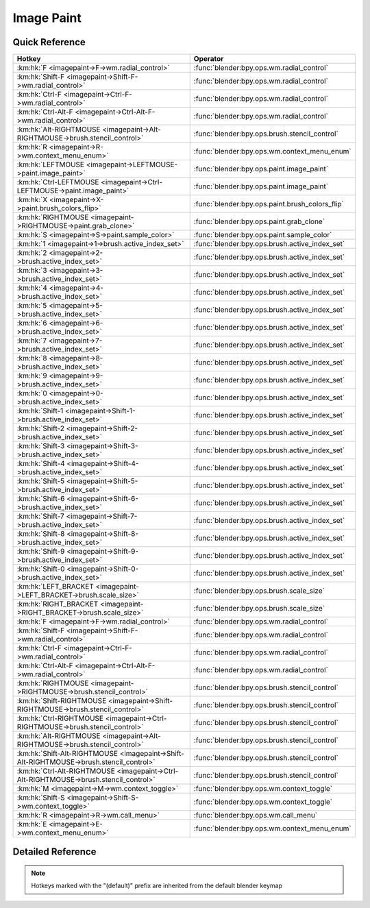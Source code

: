 ***********
Image Paint
***********

.. km:module:: imagepaint

   


---------------
Quick Reference
---------------

+----------------------------------------------------------------------------------------+------------------------------------------------+
|Hotkey                                                                                  |Operator                                        |
+========================================================================================+================================================+
|:km:hk:`F <imagepaint->F->wm.radial_control>`                                           |:func:`blender:bpy.ops.wm.radial_control`       |
+----------------------------------------------------------------------------------------+------------------------------------------------+
|:km:hk:`Shift-F <imagepaint->Shift-F->wm.radial_control>`                               |:func:`blender:bpy.ops.wm.radial_control`       |
+----------------------------------------------------------------------------------------+------------------------------------------------+
|:km:hk:`Ctrl-F <imagepaint->Ctrl-F->wm.radial_control>`                                 |:func:`blender:bpy.ops.wm.radial_control`       |
+----------------------------------------------------------------------------------------+------------------------------------------------+
|:km:hk:`Ctrl-Alt-F <imagepaint->Ctrl-Alt-F->wm.radial_control>`                         |:func:`blender:bpy.ops.wm.radial_control`       |
+----------------------------------------------------------------------------------------+------------------------------------------------+
|:km:hk:`Alt-RIGHTMOUSE <imagepaint->Alt-RIGHTMOUSE->brush.stencil_control>`             |:func:`blender:bpy.ops.brush.stencil_control`   |
+----------------------------------------------------------------------------------------+------------------------------------------------+
|:km:hk:`R <imagepaint->R->wm.context_menu_enum>`                                        |:func:`blender:bpy.ops.wm.context_menu_enum`    |
+----------------------------------------------------------------------------------------+------------------------------------------------+
|:km:hk:`LEFTMOUSE <imagepaint->LEFTMOUSE->paint.image_paint>`                           |:func:`blender:bpy.ops.paint.image_paint`       |
+----------------------------------------------------------------------------------------+------------------------------------------------+
|:km:hk:`Ctrl-LEFTMOUSE <imagepaint->Ctrl-LEFTMOUSE->paint.image_paint>`                 |:func:`blender:bpy.ops.paint.image_paint`       |
+----------------------------------------------------------------------------------------+------------------------------------------------+
|:km:hk:`X <imagepaint->X->paint.brush_colors_flip>`                                     |:func:`blender:bpy.ops.paint.brush_colors_flip` |
+----------------------------------------------------------------------------------------+------------------------------------------------+
|:km:hk:`RIGHTMOUSE <imagepaint->RIGHTMOUSE->paint.grab_clone>`                          |:func:`blender:bpy.ops.paint.grab_clone`        |
+----------------------------------------------------------------------------------------+------------------------------------------------+
|:km:hk:`S <imagepaint->S->paint.sample_color>`                                          |:func:`blender:bpy.ops.paint.sample_color`      |
+----------------------------------------------------------------------------------------+------------------------------------------------+
|:km:hk:`1 <imagepaint->1->brush.active_index_set>`                                      |:func:`blender:bpy.ops.brush.active_index_set`  |
+----------------------------------------------------------------------------------------+------------------------------------------------+
|:km:hk:`2 <imagepaint->2->brush.active_index_set>`                                      |:func:`blender:bpy.ops.brush.active_index_set`  |
+----------------------------------------------------------------------------------------+------------------------------------------------+
|:km:hk:`3 <imagepaint->3->brush.active_index_set>`                                      |:func:`blender:bpy.ops.brush.active_index_set`  |
+----------------------------------------------------------------------------------------+------------------------------------------------+
|:km:hk:`4 <imagepaint->4->brush.active_index_set>`                                      |:func:`blender:bpy.ops.brush.active_index_set`  |
+----------------------------------------------------------------------------------------+------------------------------------------------+
|:km:hk:`5 <imagepaint->5->brush.active_index_set>`                                      |:func:`blender:bpy.ops.brush.active_index_set`  |
+----------------------------------------------------------------------------------------+------------------------------------------------+
|:km:hk:`6 <imagepaint->6->brush.active_index_set>`                                      |:func:`blender:bpy.ops.brush.active_index_set`  |
+----------------------------------------------------------------------------------------+------------------------------------------------+
|:km:hk:`7 <imagepaint->7->brush.active_index_set>`                                      |:func:`blender:bpy.ops.brush.active_index_set`  |
+----------------------------------------------------------------------------------------+------------------------------------------------+
|:km:hk:`8 <imagepaint->8->brush.active_index_set>`                                      |:func:`blender:bpy.ops.brush.active_index_set`  |
+----------------------------------------------------------------------------------------+------------------------------------------------+
|:km:hk:`9 <imagepaint->9->brush.active_index_set>`                                      |:func:`blender:bpy.ops.brush.active_index_set`  |
+----------------------------------------------------------------------------------------+------------------------------------------------+
|:km:hk:`0 <imagepaint->0->brush.active_index_set>`                                      |:func:`blender:bpy.ops.brush.active_index_set`  |
+----------------------------------------------------------------------------------------+------------------------------------------------+
|:km:hk:`Shift-1 <imagepaint->Shift-1->brush.active_index_set>`                          |:func:`blender:bpy.ops.brush.active_index_set`  |
+----------------------------------------------------------------------------------------+------------------------------------------------+
|:km:hk:`Shift-2 <imagepaint->Shift-2->brush.active_index_set>`                          |:func:`blender:bpy.ops.brush.active_index_set`  |
+----------------------------------------------------------------------------------------+------------------------------------------------+
|:km:hk:`Shift-3 <imagepaint->Shift-3->brush.active_index_set>`                          |:func:`blender:bpy.ops.brush.active_index_set`  |
+----------------------------------------------------------------------------------------+------------------------------------------------+
|:km:hk:`Shift-4 <imagepaint->Shift-4->brush.active_index_set>`                          |:func:`blender:bpy.ops.brush.active_index_set`  |
+----------------------------------------------------------------------------------------+------------------------------------------------+
|:km:hk:`Shift-5 <imagepaint->Shift-5->brush.active_index_set>`                          |:func:`blender:bpy.ops.brush.active_index_set`  |
+----------------------------------------------------------------------------------------+------------------------------------------------+
|:km:hk:`Shift-6 <imagepaint->Shift-6->brush.active_index_set>`                          |:func:`blender:bpy.ops.brush.active_index_set`  |
+----------------------------------------------------------------------------------------+------------------------------------------------+
|:km:hk:`Shift-7 <imagepaint->Shift-7->brush.active_index_set>`                          |:func:`blender:bpy.ops.brush.active_index_set`  |
+----------------------------------------------------------------------------------------+------------------------------------------------+
|:km:hk:`Shift-8 <imagepaint->Shift-8->brush.active_index_set>`                          |:func:`blender:bpy.ops.brush.active_index_set`  |
+----------------------------------------------------------------------------------------+------------------------------------------------+
|:km:hk:`Shift-9 <imagepaint->Shift-9->brush.active_index_set>`                          |:func:`blender:bpy.ops.brush.active_index_set`  |
+----------------------------------------------------------------------------------------+------------------------------------------------+
|:km:hk:`Shift-0 <imagepaint->Shift-0->brush.active_index_set>`                          |:func:`blender:bpy.ops.brush.active_index_set`  |
+----------------------------------------------------------------------------------------+------------------------------------------------+
|:km:hk:`LEFT_BRACKET <imagepaint->LEFT_BRACKET->brush.scale_size>`                      |:func:`blender:bpy.ops.brush.scale_size`        |
+----------------------------------------------------------------------------------------+------------------------------------------------+
|:km:hk:`RIGHT_BRACKET <imagepaint->RIGHT_BRACKET->brush.scale_size>`                    |:func:`blender:bpy.ops.brush.scale_size`        |
+----------------------------------------------------------------------------------------+------------------------------------------------+
|:km:hk:`F <imagepaint->F->wm.radial_control>`                                           |:func:`blender:bpy.ops.wm.radial_control`       |
+----------------------------------------------------------------------------------------+------------------------------------------------+
|:km:hk:`Shift-F <imagepaint->Shift-F->wm.radial_control>`                               |:func:`blender:bpy.ops.wm.radial_control`       |
+----------------------------------------------------------------------------------------+------------------------------------------------+
|:km:hk:`Ctrl-F <imagepaint->Ctrl-F->wm.radial_control>`                                 |:func:`blender:bpy.ops.wm.radial_control`       |
+----------------------------------------------------------------------------------------+------------------------------------------------+
|:km:hk:`Ctrl-Alt-F <imagepaint->Ctrl-Alt-F->wm.radial_control>`                         |:func:`blender:bpy.ops.wm.radial_control`       |
+----------------------------------------------------------------------------------------+------------------------------------------------+
|:km:hk:`RIGHTMOUSE <imagepaint->RIGHTMOUSE->brush.stencil_control>`                     |:func:`blender:bpy.ops.brush.stencil_control`   |
+----------------------------------------------------------------------------------------+------------------------------------------------+
|:km:hk:`Shift-RIGHTMOUSE <imagepaint->Shift-RIGHTMOUSE->brush.stencil_control>`         |:func:`blender:bpy.ops.brush.stencil_control`   |
+----------------------------------------------------------------------------------------+------------------------------------------------+
|:km:hk:`Ctrl-RIGHTMOUSE <imagepaint->Ctrl-RIGHTMOUSE->brush.stencil_control>`           |:func:`blender:bpy.ops.brush.stencil_control`   |
+----------------------------------------------------------------------------------------+------------------------------------------------+
|:km:hk:`Alt-RIGHTMOUSE <imagepaint->Alt-RIGHTMOUSE->brush.stencil_control>`             |:func:`blender:bpy.ops.brush.stencil_control`   |
+----------------------------------------------------------------------------------------+------------------------------------------------+
|:km:hk:`Shift-Alt-RIGHTMOUSE <imagepaint->Shift-Alt-RIGHTMOUSE->brush.stencil_control>` |:func:`blender:bpy.ops.brush.stencil_control`   |
+----------------------------------------------------------------------------------------+------------------------------------------------+
|:km:hk:`Ctrl-Alt-RIGHTMOUSE <imagepaint->Ctrl-Alt-RIGHTMOUSE->brush.stencil_control>`   |:func:`blender:bpy.ops.brush.stencil_control`   |
+----------------------------------------------------------------------------------------+------------------------------------------------+
|:km:hk:`M <imagepaint->M->wm.context_toggle>`                                           |:func:`blender:bpy.ops.wm.context_toggle`       |
+----------------------------------------------------------------------------------------+------------------------------------------------+
|:km:hk:`Shift-S <imagepaint->Shift-S->wm.context_toggle>`                               |:func:`blender:bpy.ops.wm.context_toggle`       |
+----------------------------------------------------------------------------------------+------------------------------------------------+
|:km:hk:`R <imagepaint->R->wm.call_menu>`                                                |:func:`blender:bpy.ops.wm.call_menu`            |
+----------------------------------------------------------------------------------------+------------------------------------------------+
|:km:hk:`E <imagepaint->E->wm.context_menu_enum>`                                        |:func:`blender:bpy.ops.wm.context_menu_enum`    |
+----------------------------------------------------------------------------------------+------------------------------------------------+


------------------
Detailed Reference
------------------

.. note:: Hotkeys marked with the "(default)" prefix are inherited from the default blender keymap

   

.. km:hotkeyd:: F -> wm.radial_control

   Radial Control

   bpy.ops.wm.radial_control(data_path_primary="", data_path_secondary="", use_secondary="", rotation_path="", color_path="", fill_color_path="", fill_color_override_path="", fill_color_override_test_path="", zoom_path="", image_id="", secondary_tex=False)
   
   
   +--------------------+--------------------------------------------------------+
   |Properties:         |Values:                                                 |
   +====================+========================================================+
   |Primary Data Path   |tool_settings.image_paint.brush.size                    |
   +--------------------+--------------------------------------------------------+
   |Secondary Data Path |tool_settings.unified_paint_settings.size               |
   +--------------------+--------------------------------------------------------+
   |Use Secondary       |tool_settings.unified_paint_settings.use_unified_size   |
   +--------------------+--------------------------------------------------------+
   |Rotation Path       |tool_settings.image_paint.brush.mask_texture_slot.angle |
   +--------------------+--------------------------------------------------------+
   |Color Path          |tool_settings.image_paint.brush.cursor_color_add        |
   +--------------------+--------------------------------------------------------+
   |Fill Color Path     |tool_settings.image_paint.brush.color                   |
   +--------------------+--------------------------------------------------------+
   |Zoom Path           |space_data.zoom                                         |
   +--------------------+--------------------------------------------------------+
   |Image ID            |tool_settings.image_paint.brush                         |
   +--------------------+--------------------------------------------------------+
   |Secondary Texture   |True                                                    |
   +--------------------+--------------------------------------------------------+
   
   
.. km:hotkeyd:: Shift-F -> wm.radial_control

   Radial Control

   bpy.ops.wm.radial_control(data_path_primary="", data_path_secondary="", use_secondary="", rotation_path="", color_path="", fill_color_path="", fill_color_override_path="", fill_color_override_test_path="", zoom_path="", image_id="", secondary_tex=False)
   
   
   +--------------------+----------------------------------------------------------+
   |Properties:         |Values:                                                   |
   +====================+==========================================================+
   |Primary Data Path   |tool_settings.image_paint.brush.strength                  |
   +--------------------+----------------------------------------------------------+
   |Secondary Data Path |tool_settings.unified_paint_settings.strength             |
   +--------------------+----------------------------------------------------------+
   |Use Secondary       |tool_settings.unified_paint_settings.use_unified_strength |
   +--------------------+----------------------------------------------------------+
   |Rotation Path       |tool_settings.image_paint.brush.mask_texture_slot.angle   |
   +--------------------+----------------------------------------------------------+
   |Color Path          |tool_settings.image_paint.brush.cursor_color_add          |
   +--------------------+----------------------------------------------------------+
   |Fill Color Path     |tool_settings.image_paint.brush.color                     |
   +--------------------+----------------------------------------------------------+
   |Zoom Path           |                                                          |
   +--------------------+----------------------------------------------------------+
   |Image ID            |tool_settings.image_paint.brush                           |
   +--------------------+----------------------------------------------------------+
   |Secondary Texture   |True                                                      |
   +--------------------+----------------------------------------------------------+
   
   
.. km:hotkeyd:: Ctrl-F -> wm.radial_control

   Radial Control

   bpy.ops.wm.radial_control(data_path_primary="", data_path_secondary="", use_secondary="", rotation_path="", color_path="", fill_color_path="", fill_color_override_path="", fill_color_override_test_path="", zoom_path="", image_id="", secondary_tex=False)
   
   
   +--------------------+---------------------------------------------------+
   |Properties:         |Values:                                            |
   +====================+===================================================+
   |Primary Data Path   |tool_settings.image_paint.brush.texture_slot.angle |
   +--------------------+---------------------------------------------------+
   |Secondary Data Path |                                                   |
   +--------------------+---------------------------------------------------+
   |Use Secondary       |                                                   |
   +--------------------+---------------------------------------------------+
   |Rotation Path       |tool_settings.image_paint.brush.texture_slot.angle |
   +--------------------+---------------------------------------------------+
   |Color Path          |tool_settings.image_paint.brush.cursor_color_add   |
   +--------------------+---------------------------------------------------+
   |Fill Color Path     |tool_settings.image_paint.brush.color              |
   +--------------------+---------------------------------------------------+
   |Zoom Path           |                                                   |
   +--------------------+---------------------------------------------------+
   |Image ID            |tool_settings.image_paint.brush                    |
   +--------------------+---------------------------------------------------+
   |Secondary Texture   |False                                              |
   +--------------------+---------------------------------------------------+
   
   
.. km:hotkeyd:: Ctrl-Alt-F -> wm.radial_control

   Radial Control

   bpy.ops.wm.radial_control(data_path_primary="", data_path_secondary="", use_secondary="", rotation_path="", color_path="", fill_color_path="", fill_color_override_path="", fill_color_override_test_path="", zoom_path="", image_id="", secondary_tex=False)
   
   
   +--------------------+--------------------------------------------------------+
   |Properties:         |Values:                                                 |
   +====================+========================================================+
   |Primary Data Path   |tool_settings.image_paint.brush.mask_texture_slot.angle |
   +--------------------+--------------------------------------------------------+
   |Secondary Data Path |                                                        |
   +--------------------+--------------------------------------------------------+
   |Use Secondary       |                                                        |
   +--------------------+--------------------------------------------------------+
   |Rotation Path       |tool_settings.image_paint.brush.mask_texture_slot.angle |
   +--------------------+--------------------------------------------------------+
   |Color Path          |tool_settings.image_paint.brush.cursor_color_add        |
   +--------------------+--------------------------------------------------------+
   |Fill Color Path     |tool_settings.image_paint.brush.color                   |
   +--------------------+--------------------------------------------------------+
   |Zoom Path           |                                                        |
   +--------------------+--------------------------------------------------------+
   |Image ID            |tool_settings.image_paint.brush                         |
   +--------------------+--------------------------------------------------------+
   |Secondary Texture   |True                                                    |
   +--------------------+--------------------------------------------------------+
   
   
.. km:hotkeyd:: Alt-RIGHTMOUSE -> brush.stencil_control

   Stencil Brush Control

   bpy.ops.brush.stencil_control(mode='TRANSLATION', texmode='PRIMARY')
   
   
   +------------+------------+
   |Properties: |Values:     |
   +============+============+
   |Tool        |TRANSLATION |
   +------------+------------+
   
   
.. km:hotkey:: R -> wm.context_menu_enum

   Context Enum Menu

   bpy.ops.wm.context_menu_enum(data_path="")
   
   
   +-------------------+------------------------------------------------------------+
   |Properties:        |Values:                                                     |
   +===================+============================================================+
   |Context Attributes |tool_settings.image_paint.brush.texture_angle_source_random |
   +-------------------+------------------------------------------------------------+
   
   
.. km:hotkeyd:: LEFTMOUSE -> paint.image_paint

   Image Paint

   bpy.ops.paint.image_paint(stroke=[], mode='NORMAL')
   
   
   +------------+--------+
   |Properties: |Values: |
   +============+========+
   |Stroke Mode |NORMAL  |
   +------------+--------+
   
   
.. km:hotkeyd:: Ctrl-LEFTMOUSE -> paint.image_paint

   Image Paint

   bpy.ops.paint.image_paint(stroke=[], mode='NORMAL')
   
   
   +------------+--------+
   |Properties: |Values: |
   +============+========+
   |Stroke Mode |INVERT  |
   +------------+--------+
   
   
.. km:hotkeyd:: X -> paint.brush_colors_flip

   Brush Colors Flip

   bpy.ops.paint.brush_colors_flip()
   
   
.. km:hotkeyd:: RIGHTMOUSE -> paint.grab_clone

   Grab Clone

   bpy.ops.paint.grab_clone(delta=(0, 0))
   
   
.. km:hotkeyd:: S -> paint.sample_color

   Sample Color

   bpy.ops.paint.sample_color(location=(0, 0), merged=False, palette=False)
   
   
.. km:hotkeyd:: 1 -> brush.active_index_set

   Set Brush Number

   bpy.ops.brush.active_index_set(mode="", index=0)
   
   
   +------------+------------+
   |Properties: |Values:     |
   +============+============+
   |Mode        |image_paint |
   +------------+------------+
   |Number      |0           |
   +------------+------------+
   
   
.. km:hotkeyd:: 2 -> brush.active_index_set

   Set Brush Number

   bpy.ops.brush.active_index_set(mode="", index=0)
   
   
   +------------+------------+
   |Properties: |Values:     |
   +============+============+
   |Mode        |image_paint |
   +------------+------------+
   |Number      |1           |
   +------------+------------+
   
   
.. km:hotkeyd:: 3 -> brush.active_index_set

   Set Brush Number

   bpy.ops.brush.active_index_set(mode="", index=0)
   
   
   +------------+------------+
   |Properties: |Values:     |
   +============+============+
   |Mode        |image_paint |
   +------------+------------+
   |Number      |2           |
   +------------+------------+
   
   
.. km:hotkeyd:: 4 -> brush.active_index_set

   Set Brush Number

   bpy.ops.brush.active_index_set(mode="", index=0)
   
   
   +------------+------------+
   |Properties: |Values:     |
   +============+============+
   |Mode        |image_paint |
   +------------+------------+
   |Number      |3           |
   +------------+------------+
   
   
.. km:hotkeyd:: 5 -> brush.active_index_set

   Set Brush Number

   bpy.ops.brush.active_index_set(mode="", index=0)
   
   
   +------------+------------+
   |Properties: |Values:     |
   +============+============+
   |Mode        |image_paint |
   +------------+------------+
   |Number      |4           |
   +------------+------------+
   
   
.. km:hotkeyd:: 6 -> brush.active_index_set

   Set Brush Number

   bpy.ops.brush.active_index_set(mode="", index=0)
   
   
   +------------+------------+
   |Properties: |Values:     |
   +============+============+
   |Mode        |image_paint |
   +------------+------------+
   |Number      |5           |
   +------------+------------+
   
   
.. km:hotkeyd:: 7 -> brush.active_index_set

   Set Brush Number

   bpy.ops.brush.active_index_set(mode="", index=0)
   
   
   +------------+------------+
   |Properties: |Values:     |
   +============+============+
   |Mode        |image_paint |
   +------------+------------+
   |Number      |6           |
   +------------+------------+
   
   
.. km:hotkeyd:: 8 -> brush.active_index_set

   Set Brush Number

   bpy.ops.brush.active_index_set(mode="", index=0)
   
   
   +------------+------------+
   |Properties: |Values:     |
   +============+============+
   |Mode        |image_paint |
   +------------+------------+
   |Number      |7           |
   +------------+------------+
   
   
.. km:hotkeyd:: 9 -> brush.active_index_set

   Set Brush Number

   bpy.ops.brush.active_index_set(mode="", index=0)
   
   
   +------------+------------+
   |Properties: |Values:     |
   +============+============+
   |Mode        |image_paint |
   +------------+------------+
   |Number      |8           |
   +------------+------------+
   
   
.. km:hotkeyd:: 0 -> brush.active_index_set

   Set Brush Number

   bpy.ops.brush.active_index_set(mode="", index=0)
   
   
   +------------+------------+
   |Properties: |Values:     |
   +============+============+
   |Mode        |image_paint |
   +------------+------------+
   |Number      |9           |
   +------------+------------+
   
   
.. km:hotkeyd:: Shift-1 -> brush.active_index_set

   Set Brush Number

   bpy.ops.brush.active_index_set(mode="", index=0)
   
   
   +------------+------------+
   |Properties: |Values:     |
   +============+============+
   |Mode        |image_paint |
   +------------+------------+
   |Number      |10          |
   +------------+------------+
   
   
.. km:hotkeyd:: Shift-2 -> brush.active_index_set

   Set Brush Number

   bpy.ops.brush.active_index_set(mode="", index=0)
   
   
   +------------+------------+
   |Properties: |Values:     |
   +============+============+
   |Mode        |image_paint |
   +------------+------------+
   |Number      |11          |
   +------------+------------+
   
   
.. km:hotkeyd:: Shift-3 -> brush.active_index_set

   Set Brush Number

   bpy.ops.brush.active_index_set(mode="", index=0)
   
   
   +------------+------------+
   |Properties: |Values:     |
   +============+============+
   |Mode        |image_paint |
   +------------+------------+
   |Number      |12          |
   +------------+------------+
   
   
.. km:hotkeyd:: Shift-4 -> brush.active_index_set

   Set Brush Number

   bpy.ops.brush.active_index_set(mode="", index=0)
   
   
   +------------+------------+
   |Properties: |Values:     |
   +============+============+
   |Mode        |image_paint |
   +------------+------------+
   |Number      |13          |
   +------------+------------+
   
   
.. km:hotkeyd:: Shift-5 -> brush.active_index_set

   Set Brush Number

   bpy.ops.brush.active_index_set(mode="", index=0)
   
   
   +------------+------------+
   |Properties: |Values:     |
   +============+============+
   |Mode        |image_paint |
   +------------+------------+
   |Number      |14          |
   +------------+------------+
   
   
.. km:hotkeyd:: Shift-6 -> brush.active_index_set

   Set Brush Number

   bpy.ops.brush.active_index_set(mode="", index=0)
   
   
   +------------+------------+
   |Properties: |Values:     |
   +============+============+
   |Mode        |image_paint |
   +------------+------------+
   |Number      |15          |
   +------------+------------+
   
   
.. km:hotkeyd:: Shift-7 -> brush.active_index_set

   Set Brush Number

   bpy.ops.brush.active_index_set(mode="", index=0)
   
   
   +------------+------------+
   |Properties: |Values:     |
   +============+============+
   |Mode        |image_paint |
   +------------+------------+
   |Number      |16          |
   +------------+------------+
   
   
.. km:hotkeyd:: Shift-8 -> brush.active_index_set

   Set Brush Number

   bpy.ops.brush.active_index_set(mode="", index=0)
   
   
   +------------+------------+
   |Properties: |Values:     |
   +============+============+
   |Mode        |image_paint |
   +------------+------------+
   |Number      |17          |
   +------------+------------+
   
   
.. km:hotkeyd:: Shift-9 -> brush.active_index_set

   Set Brush Number

   bpy.ops.brush.active_index_set(mode="", index=0)
   
   
   +------------+------------+
   |Properties: |Values:     |
   +============+============+
   |Mode        |image_paint |
   +------------+------------+
   |Number      |18          |
   +------------+------------+
   
   
.. km:hotkeyd:: Shift-0 -> brush.active_index_set

   Set Brush Number

   bpy.ops.brush.active_index_set(mode="", index=0)
   
   
   +------------+------------+
   |Properties: |Values:     |
   +============+============+
   |Mode        |image_paint |
   +------------+------------+
   |Number      |19          |
   +------------+------------+
   
   
.. km:hotkeyd:: LEFT_BRACKET -> brush.scale_size

   Scale Sculpt/Paint Brush Size

   bpy.ops.brush.scale_size(scalar=1)
   
   
   +------------+-------------------+
   |Properties: |Values:            |
   +============+===================+
   |Scalar      |0.8999999761581421 |
   +------------+-------------------+
   
   
.. km:hotkeyd:: RIGHT_BRACKET -> brush.scale_size

   Scale Sculpt/Paint Brush Size

   bpy.ops.brush.scale_size(scalar=1)
   
   
   +------------+-------------------+
   |Properties: |Values:            |
   +============+===================+
   |Scalar      |1.1111111640930176 |
   +------------+-------------------+
   
   
.. km:hotkeyd:: F -> wm.radial_control

   Radial Control

   bpy.ops.wm.radial_control(data_path_primary="", data_path_secondary="", use_secondary="", rotation_path="", color_path="", fill_color_path="", fill_color_override_path="", fill_color_override_test_path="", zoom_path="", image_id="", secondary_tex=False)
   
   
   +-------------------------+--------------------------------------------------------+
   |Properties:              |Values:                                                 |
   +=========================+========================================================+
   |Primary Data Path        |tool_settings.image_paint.brush.size                    |
   +-------------------------+--------------------------------------------------------+
   |Use Secondary            |tool_settings.unified_paint_settings.use_unified_size   |
   +-------------------------+--------------------------------------------------------+
   |Secondary Data Path      |tool_settings.unified_paint_settings.size               |
   +-------------------------+--------------------------------------------------------+
   |Color Path               |tool_settings.image_paint.brush.cursor_color_add        |
   +-------------------------+--------------------------------------------------------+
   |Rotation Path            |tool_settings.image_paint.brush.mask_texture_slot.angle |
   +-------------------------+--------------------------------------------------------+
   |Image ID                 |tool_settings.image_paint.brush                         |
   +-------------------------+--------------------------------------------------------+
   |Fill Color Path          |tool_settings.image_paint.brush.color                   |
   +-------------------------+--------------------------------------------------------+
   |Fill Color Override Path |tool_settings.unified_paint_settings.color              |
   +-------------------------+--------------------------------------------------------+
   |Fill Color Override Test |tool_settings.unified_paint_settings.use_unified_color  |
   +-------------------------+--------------------------------------------------------+
   |Zoom Path                |space_data.zoom                                         |
   +-------------------------+--------------------------------------------------------+
   |Secondary Texture        |True                                                    |
   +-------------------------+--------------------------------------------------------+
   
   
.. km:hotkeyd:: Shift-F -> wm.radial_control

   Radial Control

   bpy.ops.wm.radial_control(data_path_primary="", data_path_secondary="", use_secondary="", rotation_path="", color_path="", fill_color_path="", fill_color_override_path="", fill_color_override_test_path="", zoom_path="", image_id="", secondary_tex=False)
   
   
   +-------------------------+----------------------------------------------------------+
   |Properties:              |Values:                                                   |
   +=========================+==========================================================+
   |Primary Data Path        |tool_settings.image_paint.brush.strength                  |
   +-------------------------+----------------------------------------------------------+
   |Use Secondary            |tool_settings.unified_paint_settings.use_unified_strength |
   +-------------------------+----------------------------------------------------------+
   |Secondary Data Path      |tool_settings.unified_paint_settings.strength             |
   +-------------------------+----------------------------------------------------------+
   |Color Path               |tool_settings.image_paint.brush.cursor_color_add          |
   +-------------------------+----------------------------------------------------------+
   |Rotation Path            |tool_settings.image_paint.brush.mask_texture_slot.angle   |
   +-------------------------+----------------------------------------------------------+
   |Image ID                 |tool_settings.image_paint.brush                           |
   +-------------------------+----------------------------------------------------------+
   |Fill Color Path          |tool_settings.image_paint.brush.color                     |
   +-------------------------+----------------------------------------------------------+
   |Fill Color Override Path |tool_settings.unified_paint_settings.color                |
   +-------------------------+----------------------------------------------------------+
   |Fill Color Override Test |tool_settings.unified_paint_settings.use_unified_color    |
   +-------------------------+----------------------------------------------------------+
   |Zoom Path                |                                                          |
   +-------------------------+----------------------------------------------------------+
   |Secondary Texture        |True                                                      |
   +-------------------------+----------------------------------------------------------+
   
   
.. km:hotkeyd:: Ctrl-F -> wm.radial_control

   Radial Control

   bpy.ops.wm.radial_control(data_path_primary="", data_path_secondary="", use_secondary="", rotation_path="", color_path="", fill_color_path="", fill_color_override_path="", fill_color_override_test_path="", zoom_path="", image_id="", secondary_tex=False)
   
   
   +-------------------------+-------------------------------------------------------+
   |Properties:              |Values:                                                |
   +=========================+=======================================================+
   |Primary Data Path        |tool_settings.image_paint.brush.texture_slot.angle     |
   +-------------------------+-------------------------------------------------------+
   |Use Secondary            |                                                       |
   +-------------------------+-------------------------------------------------------+
   |Secondary Data Path      |                                                       |
   +-------------------------+-------------------------------------------------------+
   |Color Path               |tool_settings.image_paint.brush.cursor_color_add       |
   +-------------------------+-------------------------------------------------------+
   |Rotation Path            |tool_settings.image_paint.brush.texture_slot.angle     |
   +-------------------------+-------------------------------------------------------+
   |Image ID                 |tool_settings.image_paint.brush                        |
   +-------------------------+-------------------------------------------------------+
   |Fill Color Path          |tool_settings.image_paint.brush.color                  |
   +-------------------------+-------------------------------------------------------+
   |Fill Color Override Path |tool_settings.unified_paint_settings.color             |
   +-------------------------+-------------------------------------------------------+
   |Fill Color Override Test |tool_settings.unified_paint_settings.use_unified_color |
   +-------------------------+-------------------------------------------------------+
   |Zoom Path                |                                                       |
   +-------------------------+-------------------------------------------------------+
   |Secondary Texture        |False                                                  |
   +-------------------------+-------------------------------------------------------+
   
   
.. km:hotkeyd:: Ctrl-Alt-F -> wm.radial_control

   Radial Control

   bpy.ops.wm.radial_control(data_path_primary="", data_path_secondary="", use_secondary="", rotation_path="", color_path="", fill_color_path="", fill_color_override_path="", fill_color_override_test_path="", zoom_path="", image_id="", secondary_tex=False)
   
   
   +-------------------------+--------------------------------------------------------+
   |Properties:              |Values:                                                 |
   +=========================+========================================================+
   |Primary Data Path        |tool_settings.image_paint.brush.mask_texture_slot.angle |
   +-------------------------+--------------------------------------------------------+
   |Use Secondary            |                                                        |
   +-------------------------+--------------------------------------------------------+
   |Secondary Data Path      |                                                        |
   +-------------------------+--------------------------------------------------------+
   |Color Path               |tool_settings.image_paint.brush.cursor_color_add        |
   +-------------------------+--------------------------------------------------------+
   |Rotation Path            |tool_settings.image_paint.brush.mask_texture_slot.angle |
   +-------------------------+--------------------------------------------------------+
   |Image ID                 |tool_settings.image_paint.brush                         |
   +-------------------------+--------------------------------------------------------+
   |Fill Color Path          |tool_settings.image_paint.brush.color                   |
   +-------------------------+--------------------------------------------------------+
   |Fill Color Override Path |tool_settings.unified_paint_settings.color              |
   +-------------------------+--------------------------------------------------------+
   |Fill Color Override Test |tool_settings.unified_paint_settings.use_unified_color  |
   +-------------------------+--------------------------------------------------------+
   |Zoom Path                |                                                        |
   +-------------------------+--------------------------------------------------------+
   |Secondary Texture        |True                                                    |
   +-------------------------+--------------------------------------------------------+
   
   
.. km:hotkeyd:: RIGHTMOUSE -> brush.stencil_control

   Stencil Brush Control

   bpy.ops.brush.stencil_control(mode='TRANSLATION', texmode='PRIMARY')
   
   
   +------------+------------+
   |Properties: |Values:     |
   +============+============+
   |Tool        |TRANSLATION |
   +------------+------------+
   
   
.. km:hotkeyd:: Shift-RIGHTMOUSE -> brush.stencil_control

   Stencil Brush Control

   bpy.ops.brush.stencil_control(mode='TRANSLATION', texmode='PRIMARY')
   
   
   +------------+--------+
   |Properties: |Values: |
   +============+========+
   |Tool        |SCALE   |
   +------------+--------+
   
   
.. km:hotkeyd:: Ctrl-RIGHTMOUSE -> brush.stencil_control

   Stencil Brush Control

   bpy.ops.brush.stencil_control(mode='TRANSLATION', texmode='PRIMARY')
   
   
   +------------+---------+
   |Properties: |Values:  |
   +============+=========+
   |Tool        |ROTATION |
   +------------+---------+
   
   
.. km:hotkeyd:: Alt-RIGHTMOUSE -> brush.stencil_control

   Stencil Brush Control

   bpy.ops.brush.stencil_control(mode='TRANSLATION', texmode='PRIMARY')
   
   
   +------------+------------+
   |Properties: |Values:     |
   +============+============+
   |Tool        |TRANSLATION |
   +------------+------------+
   |Tool        |SECONDARY   |
   +------------+------------+
   
   
.. km:hotkeyd:: Shift-Alt-RIGHTMOUSE -> brush.stencil_control

   Stencil Brush Control

   bpy.ops.brush.stencil_control(mode='TRANSLATION', texmode='PRIMARY')
   
   
   +------------+----------+
   |Properties: |Values:   |
   +============+==========+
   |Tool        |SECONDARY |
   +------------+----------+
   |Tool        |SCALE     |
   +------------+----------+
   
   
.. km:hotkeyd:: Ctrl-Alt-RIGHTMOUSE -> brush.stencil_control

   Stencil Brush Control

   bpy.ops.brush.stencil_control(mode='TRANSLATION', texmode='PRIMARY')
   
   
   +------------+----------+
   |Properties: |Values:   |
   +============+==========+
   |Tool        |SECONDARY |
   +------------+----------+
   |Tool        |ROTATION  |
   +------------+----------+
   
   
.. km:hotkeyd:: M -> wm.context_toggle

   Context Toggle

   bpy.ops.wm.context_toggle(data_path="")
   
   
   +-------------------+---------------------------------------+
   |Properties:        |Values:                                |
   +===================+=======================================+
   |Context Attributes |image_paint_object.data.use_paint_mask |
   +-------------------+---------------------------------------+
   
   
.. km:hotkeyd:: Shift-S -> wm.context_toggle

   Context Toggle

   bpy.ops.wm.context_toggle(data_path="")
   
   
   +-------------------+--------------------------------------------------+
   |Properties:        |Values:                                           |
   +===================+==================================================+
   |Context Attributes |tool_settings.image_paint.brush.use_smooth_stroke |
   +-------------------+--------------------------------------------------+
   
   
.. km:hotkeyd:: R -> wm.call_menu

   Call Menu

   bpy.ops.wm.call_menu(name="")
   
   
   +------------+------------------------+
   |Properties: |Values:                 |
   +============+========================+
   |Name        |VIEW3D_MT_angle_control |
   +------------+------------------------+
   
   
.. km:hotkeyd:: E -> wm.context_menu_enum

   Context Enum Menu

   bpy.ops.wm.context_menu_enum(data_path="")
   
   
   +-------------------+----------------------------------------------+
   |Properties:        |Values:                                       |
   +===================+==============================================+
   |Context Attributes |tool_settings.image_paint.brush.stroke_method |
   +-------------------+----------------------------------------------+
   
   
